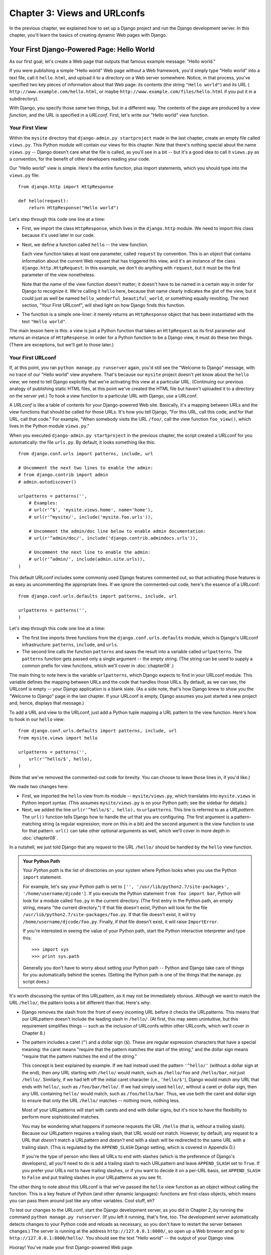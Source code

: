 =============================
Chapter 3: Views and URLconfs
=============================

In the previous chapter, we explained how to set up a Django project and run the
Django development server. In this chapter, you'll learn the basics of creating
dynamic Web pages with Django.

Your First Django-Powered Page: Hello World
===========================================

As our first goal, let's create a Web page that outputs that famous example
message: "Hello world."

If you were publishing a simple "Hello world" Web page without a Web framework,
you'd simply type "Hello world" into a text file, call it ``hello.html``,
and upload it to a directory on a Web server somewhere. Notice, in that
process, you've specified two key pieces of information about that Web page:
its contents (the string ``"Hello world"``) and its URL (
``http://www.example.com/hello.html``, or maybe ``http://www.example.com/files/hello.html``
if you put it in a subdirectory).

With Django, you specify those same two things, but in a different way. The
contents of the page are produced by a *view function*, and the URL is
specified in a *URLconf*. First, let's write our "Hello world" view function.

Your First View
---------------

Within the ``mysite`` directory that ``django-admin.py startproject`` made in
the last chapter, create an empty file called ``views.py``. This Python module
will contain our views for this chapter. Note that there's nothing special
about the name ``views.py`` -- Django doesn't care what the file is called, as
you'll see in a bit -- but it's a good idea to call it ``views.py`` as a
convention, for the benefit of other developers reading your code.

Our "Hello world" view is simple. Here's the entire function, plus import
statements, which you should type into the ``views.py`` file::

    from django.http import HttpResponse

    def hello(request):
        return HttpResponse("Hello world")

Let's step through this code one line at a time:

* First, we import the class ``HttpResponse``, which lives in the
  ``django.http`` module. We need to import this class because it's used
  later in our code.

* Next, we define a function called ``hello`` -- the view function.

  Each view function takes at least one parameter, called ``request`` by
  convention. This is an object that contains information about the
  current Web request that has triggered this view, and it's an instance of
  the class ``django.http.HttpRequest``. In this example, we don't do
  anything with ``request``, but it must be the first parameter of the view
  nonetheless.

  Note that the name of the view function doesn't matter; it doesn't have
  to be named in a certain way in order for Django to recognize it. We're
  calling it ``hello`` here, because that name clearly indicates the gist
  of the view, but it could just as well be named
  ``hello_wonderful_beautiful_world``, or something equally revolting. The
  next section, "Your First URLconf", will shed light on how Django finds
  this function.

* The function is a simple one-liner: it merely returns an ``HttpResponse``
  object that has been instantiated with the text ``"Hello world"``.

The main lesson here is this: a view is just a Python function that takes an
``HttpRequest`` as its first parameter and returns an instance of
``HttpResponse``. In order for a Python function to be a Django view, it must
do these two things. (There are exceptions, but we'll get to those later.)

Your First URLconf
------------------

If, at this point, you ran ``python manage.py runserver`` again, you'd still
see the "Welcome to Django" message, with no trace of our "Hello world" view
anywhere. That's because our ``mysite`` project doesn't yet know about the
``hello`` view; we need to tell Django explicitly that we're activating this
view at a particular URL. (Continuing our previous analogy of publishing
static HTML files, at this point we've created the HTML file but haven't
uploaded it to a directory on the server yet.) To hook a view function to a
particular URL with Django, use a URLconf.

A *URLconf* is like a table of contents for your Django-powered Web site.
Basically, it's a mapping between URLs and the view functions that
should be called for those URLs. It's how you tell Django, "For this
URL, call this code, and for that URL, call that code." For example, "When
somebody visits the URL ``/foo/``, call the view function ``foo_view()``, which
lives in the Python module ``views.py``."

When you executed ``django-admin.py startproject`` in the previous chapter, the
script created a URLconf for you automatically: the file ``urls.py``. By
default, it looks something like this::

    from django.conf.urls import patterns, include, url

    # Uncomment the next two lines to enable the admin:
    # from django.contrib import admin
    # admin.autodiscover()

    urlpatterns = patterns('',
        # Examples:
        # url(r'^$', 'mysite.views.home', name='home'),
        # url(r'^mysite/', include('mysite.foo.urls')),

        # Uncomment the admin/doc line below to enable admin documentation:
        # url(r'^admin/doc/', include('django.contrib.admindocs.urls')),

        # Uncomment the next line to enable the admin:
        # url(r'^admin/', include(admin.site.urls)),
    )

This default URLconf includes some commonly used Django features commented out,
so that activating those features is as easy as uncommenting the appropriate
lines. If we ignore the commented-out code, here's the essence of a URLconf::

    from django.conf.urls.defaults import patterns, include, url

    urlpatterns = patterns('',
    )

Let's step through this code one line at a time:

* The first line imports three functions from the ``django.conf.urls.defaults``
  module, which is Django's URLconf infrastructure: ``patterns``, ``include``,
  and ``urls``.

* The second line calls the function ``patterns`` and saves the result
  into a variable called ``urlpatterns``. The ``patterns`` function gets
  passed only a single argument -- the empty string. (The string can be
  used to supply a common prefix for view functions, which we'll cover in
  :doc:`chapter08`.)

The main thing to note here is the variable ``urlpatterns``, which Django
expects to find in your URLconf module. This variable defines the mapping
between URLs and the code that handles those URLs. By default, as we can see,
the URLconf is empty -- your Django application is a blank slate. (As a side
note, that's how Django knew to show you the "Welcome to Django" page in the
last chapter. If your URLconf is empty, Django assumes you just started a new
project and, hence, displays that message.)

To add a URL and view to the URLconf, just add a Python tuple mapping a URL
pattern to the view function. Here's how to hook in our ``hello`` view::

    from django.conf.urls.defaults import patterns, include, url
    from mysite.views import hello

    urlpatterns = patterns('',
        url(r'^hello/$', hello),
    )

(Note that we've removed the commented-out code for brevity. You can choose
to leave those lines in, if you'd like.)

We made two changes here:

* First, we imported the ``hello`` view from its module --
  ``mysite/views.py``, which translates into ``mysite.views`` in Python
  import syntax. (This assumes ``mysite/views.py`` is on your Python path;
  see the sidebar for details.)

* Next, we added the line ``url(r'^hello/$', hello),`` to ``urlpatterns``. This
  line is referred to as a *URLpattern*. The ``url()`` function tells Django how
  to handle the url that you are configuring. The first argument is a
  pattern-matching string (a regular expression; more on this in a bit) and the
  second argument is the view function to use for that pattern. ``url()`` can
  take other optional arguments as well, which we'll cover in more depth in
  :doc:`chapter08`.

.. note

  One more important detail we've introduced here is that ``r`` character in
  front of the regular expression string. This tells Python that the string is a
  "raw string" -- its contents should not interpret backslashes. In normal
  Python strings, backslashes are used for escaping special characters -- such
  as in the string ``'\n'``, which is a one-character string containing a
  newline. When you add the ``r`` to make it a raw string, Python does not apply
  its backslash escaping -- so, ``r'\n'`` is a two-character string containing a
  literal backslash and a lowercase "n". There's a natural collision between
  Python's usage of backslashes and the backslashes that are found in regular
  expressions, so it's strongly suggested that you use raw strings any time
  you're defining a regular expression in Python. All of the URLpatterns in this
  book will be raw strings.

In a nutshell, we just told Django that any request to the URL ``/hello/`` should
be handled by the ``hello`` view function.

.. admonition:: Your Python Path

    Your *Python path* is the list of directories on your system where Python
    looks when you use the Python ``import`` statement.

    For example, let's say your Python path is set to ``['',
    '/usr/lib/python2.7/site-packages', '/home/username/djcode']``. If you
    execute the Python statement ``from foo import bar``, Python will look for
    a module called ``foo.py`` in the current directory. (The first entry in the
    Python path, an empty string, means "the current directory.") If that file
    doesn't exist, Python will look for the file
    ``/usr/lib/python2.7/site-packages/foo.py``. If that file doesn't exist, it
    will try ``/home/username/djcode/foo.py``. Finally, if *that* file doesn't
    exist, it will raise ``ImportError``.

    If you're interested in seeing the value of your Python path, start the
    Python interactive interpreter and type this::

        >>> import sys
        >>> print sys.path

    Generally you don't have to worry about setting your Python path -- Python
    and Django take care of things for you automatically behind the scenes.
    (Setting the Python path is one of the things that the ``manage.py`` script
    does.)

It's worth discussing the syntax of this URLpattern, as it may not be
immediately obvious. Although we want to match the URL ``/hello/``, the pattern
looks a bit different than that. Here's why:

* Django removes the slash from the front of every incoming URL before it
  checks the URLpatterns. This means that our URLpattern doesn't include
  the leading slash in ``/hello/``. (At first, this may seem unintuitive,
  but this requirement simplifies things -- such as the inclusion of
  URLconfs within other URLconfs, which we'll cover in Chapter 8.)

* The pattern includes a caret (``^``) and a dollar sign (``$``). These are
  regular expression characters that have a special meaning: the caret
  means "require that the pattern matches the start of the string," and the
  dollar sign means "require that the pattern matches the end of the
  string."

  This concept is best explained by example. If we had instead used the
  pattern ``'^hello/'`` (without a dollar sign at the end), then *any* URL
  starting with ``/hello/`` would match, such as ``/hello/foo`` and
  ``/hello/bar``, not just ``/hello/``. Similarly, if we had left off the
  initial caret character (i.e., ``'hello/$'``), Django would match *any*
  URL that ends with ``hello/``, such as ``/foo/bar/hello/``. If we had
  simply used ``hello/``, without a caret *or* dollar sign, then any URL
  containing ``hello/`` would match, such as ``/foo/hello/bar``. Thus, we
  use both the caret and dollar sign to ensure that only the URL
  ``/hello/`` matches -- nothing more, nothing less.

  Most of your URLpatterns will start with carets and end with dollar
  signs, but it's nice to have the flexibility to perform more
  sophisticated matches.

  You may be wondering what happens if someone requests the URL ``/hello``
  (that is, *without* a trailing slash). Because our URLpattern requires a
  trailing slash, that URL would *not* match. However, by default, any
  request to a URL that *doesn't* match a URLpattern and *doesn't* end with
  a slash will be redirected to the same URL with a trailing slash. (This
  is regulated by the ``APPEND_SLASH`` Django setting, which is covered in
  Appendix D.)

  If you're the type of person who likes all URLs to end with slashes
  (which is the preference of Django's developers), all you'll need to do
  is add a trailing slash to each URLpattern and leave ``APPEND_SLASH`` set
  to ``True``. If you prefer your URLs *not* to have trailing slashes, or
  if you want to decide it on a per-URL basis, set ``APPEND_SLASH`` to
  ``False`` and put trailing slashes in your URLpatterns as you see fit.

The other thing to note about this URLconf is that we've passed the
``hello`` view function as an object without calling the function. This is a
key feature of Python (and other dynamic languages): functions are first-class
objects, which means you can pass them around just like any other variables.
Cool stuff, eh?

To test our changes to the URLconf, start the Django development server, as you
did in Chapter 2, by running the command ``python manage.py runserver``. (If you
left it running, that's fine, too. The development server automatically detects
changes to your Python code and reloads as necessary, so you don't have to
restart the server between changes.) The server is running at the address
``http://127.0.0.1:8000/``, so open up a Web browser and go to
``http://127.0.0.1:8000/hello/``. You should see the text "Hello world" -- the
output of your Django view.

Hooray! You've made your first Django-powered Web page.

.. admonition:: Regular Expressions

    *Regular expressions* (or *regexes*) are a compact way of specifying
    patterns in text. While Django URLconfs allow arbitrary regexes for
    powerful URL matching, you'll probably only use a few regex symbols in
    practice. Here's a selection of common symbols:

    ============  ==========================================================
    Symbol        Matches
    ============  ==========================================================
    ``.`` (dot)   Any single character

    ``\d``        Any single digit

    ``[A-Z]``     Any character between ``A`` and ``Z`` (uppercase)

    ``[a-z]``     Any character between ``a`` and ``z`` (lowercase)

    ``[A-Za-z]``  Any character between ``a`` and ``z`` (case-insensitive)

    ``+``         One or more of the previous expression (e.g., ``\d+``
                  matches one or more digits)

    ``[^/]+``     One or more characters until (and not including) a
                  forward slash

    ``?``         Zero or one of the previous expression (e.g., ``\d?``
                  matches zero or one digits)

    ``*``         Zero or more of the previous expression (e.g., ``\d*``
                  matches zero, one or more than one digit)

    ``{1,3}``     Between one and three (inclusive) of the previous
                  expression (e.g., ``\d{1,3}`` matches one, two or three
                  digits)
    ============  ==========================================================

    For more on regular expressions, see http://www.djangoproject.com/r/python/re-module/.

A Quick Note About 404 Errors
-----------------------------

At this point, our URLconf defines only a single URLpattern: the one that
handles requests to the URL ``/hello/``. What happens when you request a
different URL?

To find out, try running the Django development server and visiting a page such
as ``http://127.0.0.1:8000/goodbye/`` or
``http://127.0.0.1:8000/hello/subdirectory/``, or even ``http://127.0.0.1:8000/``
(the site "root"). You should see a "Page not found" message (see Figure 3-1).
Django displays this message because you requested a URL that's not defined in
your URLconf.

.. figure:: graphics/chapter03/404.png
   :alt: Screenshot of Django's 404 page.

   Figure 3-1. Django's 404 page

The utility of this page goes beyond the basic 404 error message. It also tells
you precisely which URLconf Django used and every pattern in that URLconf. From
that information, you should be able to tell why the requested URL threw a 404.

Naturally, this is sensitive information intended only for you, the Web
developer. If this were a production site deployed live on the Internet, you
wouldn't want to expose that information to the public. For that reason, this
"Page not found" page is only displayed if your Django project is in *debug
mode*. We'll explain how to deactivate debug mode later. For now, just know
that every Django project is in debug mode when you first create it, and if the
project is not in debug mode, Django outputs a different 404 response.

A Quick Note About The Site Root
--------------------------------

As explained in the last section, you'll see a 404 error message if you view
the site root -- ``http://127.0.0.1:8000/``. Django doesn't add magically
anything to the site root; that URL is not special-cased in any way. It's up to
you to assign it to a URLpattern, just like every other entry in your URLconf.

The URLpattern to match the site root is a bit unintuitive, though, so it's
worth mentioning. When you're ready to implement a view for the site root, use
the URLpattern ``'^$'``, which matches an empty string. For example::

    from mysite.views import hello, my_homepage_view

    urlpatterns = patterns('',
        url(r'^$', my_homepage_view),
        # ...
    )

How Django Processes a Request
==============================

Before continuing to our second view function, let's pause to learn a little
more about how Django works. Specifically, when you view your "Hello world"
message by visiting ``http://127.0.0.1:8000/hello/`` in your Web browser, what
does Django do behind the scenes?

It all starts with the *settings file*. When you run ``python manage.py
runserver``, the script looks for a file called ``settings.py`` in the inner
``mysite`` directory. This file contains all sorts of configuration for this
particular Django project, all in uppercase: ``TEMPLATE_DIRS``, ``DATABASES``,
etc. The most important setting is called ``ROOT_URLCONF``. ``ROOT_URLCONF``
tells Django which Python module should be used as the URLconf for this Web
site.

Remember when ``django-admin.py startproject`` created the files
``settings.py`` and ``urls.py``? The autogenerated ``settings.py`` contains a
``ROOT_URLCONF`` setting that points to the autogenerated ``urls.py``. Open the
``settings.py`` file and see for yourself; it should look like this::

    ROOT_URLCONF = 'mysite.urls'

This corresponds to the file ``mysite/urls.py``.

When a request comes in for a particular URL -- say, a request for ``/hello/``
-- Django loads the URLconf pointed to by the ``ROOT_URLCONF`` setting. Then it
checks each of the URLpatterns in that URLconf, in order, comparing the
requested URL with the patterns one at a time, until it finds one that matches.
When it finds one that matches, it calls the view function associated with that
pattern, passing it an ``HttpRequest`` object as the first parameter. (We'll
cover the specifics of ``HttpRequest`` later.)

As we saw in our first view example, a view function must return an
``HttpResponse``. Once it does this, Django does the rest, converting the
Python object to a proper Web response with the appropriate HTTP headers and
body (i.e., the content of the Web page).

In summary:

1. A request comes in to ``/hello/``.
2. Django determines the root URLconf by looking at the ``ROOT_URLCONF``
   setting.
3. Django looks at all of the URLpatterns in the URLconf for the first one
   that matches ``/hello/``.
4. If it finds a match, it calls the associated view function.
5. The view function returns an ``HttpResponse``.
6. Django converts the ``HttpResponse`` to the proper HTTP response, which
   results in a Web page.

You now know the basics of how to make Django-powered pages. It's quite simple,
really -- just write view functions and map them to URLs via URLconfs.

Your Second View: Dynamic Content
=================================

Our "Hello world" view was instructive in demonstrating the basics of how
Django works, but it wasn't an example of a *dynamic* Web page, because the
content of the page are always the same. Every time you view ``/hello/``,
you'll see the same thing; it might as well be a static HTML file.

For our second view, let's create something more dynamic -- a Web page that
displays the current date and time. This is a nice, simple next step, because
it doesn't involve a database or any user input -- just the output of your
server's internal clock. It's only marginally more exciting than "Hello world,"
but it'll demonstrate a few new concepts.

This view needs to do two things: calculate the current date and time, and
return an ``HttpResponse`` containing that value. If you have experience with
Python, you know that Python includes a ``datetime`` module for calculating
dates. Here's how to use it::

    >>> import datetime
    >>> now = datetime.datetime.now()
    >>> now
    datetime.datetime(2008, 12, 13, 14, 9, 39, 2731)
    >>> print now
    2008-12-13 14:09:39.002731

That's simple enough, and it has nothing to do with Django. It's just Python
code. (We want to emphasize that you should be aware of what code is "just
Python" vs. code that is Django-specific. As you learn Django, we want you to
be able to apply your knowledge to other Python projects that don't necessarily
use Django.)

To make a Django view that displays the current date and time, then, we just
need to hook this ``datetime.datetime.now()`` statement into a view and return
an ``HttpResponse``. Here's how that looks::

    from django.http import HttpResponse
    import datetime

    def current_datetime(request):
        now = datetime.datetime.now()
        html = "<html><body>It is now %s.</body></html>" % now
        return HttpResponse(html)

As with our ``hello`` view function, this should live in ``views.py``. Note
that we've hidden the ``hello`` function from this example for brevity, but for
the sake of completeness, here's what the entire ``views.py`` looks like::

    from django.http import HttpResponse
    import datetime

    def hello(request):
        return HttpResponse("Hello world")

    def current_datetime(request):
        now = datetime.datetime.now()
        html = "<html><body>It is now %s.</body></html>" % now
        return HttpResponse(html)

(From now on, we won't display previous code in code examples, except when
necessary. You should be able to tell from context which parts of an example
are new vs. old.)

Let's step through the changes we've made to ``views.py`` to accommodate
the ``current_datetime`` view.

* We've added an ``import datetime`` to the top of the module, so we can
  calculate dates.

* The new ``current_datetime`` function calculates the current date and
  time, as a ``datetime.datetime`` object, and stores that as the local
  variable ``now``.

* The second line of code within the view constructs an HTML response using
  Python's "format-string" capability. The ``%s`` within the string is a
  placeholder, and the percent sign after the string means "Replace the
  ``%s`` in the preceding string with the value of the variable ``now``."
  The ``now`` variable is technically a ``datetime.datetime`` object, not
  a string, but the ``%s`` format character converts it to its string
  representation, which is something like ``"2008-12-13 14:09:39.002731"``.
  This will result in an HTML string such as
  ``"<html><body>It is now 2008-12-13 14:09:39.002731.</body></html>"``.

  (Yes, our HTML is invalid, but we're trying to keep the example simple
  and short.)

* Finally, the view returns an ``HttpResponse`` object that contains the
  generated response -- just as we did in ``hello``.

After adding that to ``views.py``, add the URLpattern to ``urls.py`` to tell
Django which URL should handle this view. Something like ``/time/`` would make
sense::

    from django.conf.urls.defaults import patterns, include, url
    from mysite.views import hello, current_datetime

    urlpatterns = patterns('',
        url(r'^hello/$', hello),
        url(r'^time/$', current_datetime),
    )

We've made two changes here. First, we imported the ``current_datetime``
function at the top. Second, and more importantly, we added a URLpattern
mapping the URL ``/time/`` to that new view. Getting the hang of this?

With the view written and URLconf updated, fire up the ``runserver`` and visit
``http://127.0.0.1:8000/time/`` in your browser. You should see the current
date and time.

.. admonition:: Django's Time Zone

    Depending on your computer, the date and time may be a few hours off.
    That's because Django is time zone-aware and defaults to the
    ``America/Chicago`` time zone. (It has to default to *something*, and that's
    the time zone where the original developers live.) If you live elsewhere,
    you'll want to change it in ``settings.py``. See the comment in that file
    for a link to an up-to-date list of worldwide time zone options.

URLconfs and Loose Coupling
===========================

Now's a good time to highlight a key philosophy behind URLconfs and behind
Django in general: the principle of *loose coupling*. Simply put, loose coupling
is a software-development approach that values the importance of making pieces
interchangeable. If two pieces of code are loosely coupled, then changes made to
one of the pieces will have little or no effect on the other.

Django's URLconfs are a good example of this principle in practice. In a Django
web application, the URL definitions and the view functions they call are
loosely coupled; that is, the decision of what the URL should be for a given
function, and the implementation of the function itself, reside in two separate
places. This lets you switch out one piece without affecting the other.

For example, consider our ``current_datetime`` view. If we wanted to change the
URL for the application -- say, to move it from ``/time/`` to
``/current-time/`` -- we could make a quick change to the URLconf, without
having to worry about the view itself. Similarly, if we wanted to change the
view function -- altering its logic somehow -- we could do that without
affecting the URL to which the function is bound.

Furthermore, if we wanted to expose the current-date functionality at
*several* URLs, we could easily take care of that by editing the URLconf,
without having to touch the view code. In this example, our
``current_datetime`` is available at two URLs. It's a contrived example, but
this technique can come in handy::

    urlpatterns = patterns('',
        url(r'^hello/$', hello),
        url(r'^time/$', current_datetime),
        url(r'^another-time-page/$', current_datetime),
    )

URLconfs and views are loose coupling in action. We'll continue to point out
examples of this important philosophy throughout this book.

Your Third View: Dynamic URLs
=============================

In our ``current_datetime`` view, the contents of the page -- the current
date/time -- were dynamic, but the URL (``/time/``) was static. In most dynamic
Web applications, though, a URL contains parameters that influence the output
of the page. For example, an online bookstore might give each book its own URL,
like ``/books/243/`` and ``/books/81196/``.

Let's create a third view that displays the current date and time offset by a
certain number of hours. The goal is to craft a site in such a way that the page
``/time/plus/1/`` displays the date/time one hour into the future, the page
``/time/plus/2/`` displays the date/time two hours into the future, the page
``/time/plus/3/`` displays the date/time three hours into the future, and so
on.

A novice might think to code a separate view function for each hour offset,
which might result in a URLconf like this::

    urlpatterns = patterns('',
        url(r'^time/$', current_datetime),
        url(r'^time/plus/1/$', one_hour_ahead),
        url(r'^time/plus/2/$', two_hours_ahead),
        url(r'^time/plus/3/$', three_hours_ahead),
        url(r'^time/plus/4/$', four_hours_ahead),
    )

Clearly, this line of thought is flawed. Not only would this result in redundant
view functions, but also the application is fundamentally limited to supporting
only the predefined hour ranges -- one, two, three or four hours. If we decided
to create a page that displayed the time *five* hours into the future, we'd
have to create a separate view and URLconf line for that, furthering the
duplication. We need to do some abstraction here.

.. admonition:: A Word About Pretty URLs

    If you're experienced in another Web development platform, such as PHP or
    Java, you may be thinking, "Hey, let's use a query string parameter!" --
    something like ``/time/plus?hours=3``, in which the hours would be
    designated by the ``hours`` parameter in the URL's query string (the part
    after the ``?``).

    You *can* do that with Django (and we'll tell you how in Chapter 7), but
    one of Django's core philosophies is that URLs should be beautiful. The URL
    ``/time/plus/3/`` is far cleaner, simpler, more readable, easier to recite
    to somebody aloud and . . . just plain prettier than its query string
    counterpart. Pretty URLs are a characteristic of a quality Web application.

    Django's URLconf system encourages pretty URLs by making it easier to use
    pretty URLs than *not* to.

How, then do we design our application to handle arbitrary hour offsets? The
key is to use *wildcard URLpatterns*. As we mentioned previously, a URLpattern
is a regular expression; hence, we can use the regular expression pattern
``\d+`` to match one or more digits::

    urlpatterns = patterns('',
        # ...
        url(r'^time/plus/\d+/$', hours_ahead),
        # ...
    )

(We're using the ``# ...`` to imply there might be other URLpatterns that we
trimmed from this example.)

This new URLpattern will match any URL such as ``/time/plus/2/``,
``/time/plus/25/``, or even ``/time/plus/100000000000/``. Come to think of it,
let's limit it so that the maximum allowed offset is 99 hours. That means we
want to allow either one- or two-digit numbers -- and in regular expression
syntax, that translates into ``\d{1,2}``::

    url(r'^time/plus/\d{1,2}/$', hours_ahead),

.. note::

    When building Web applications, it's always important to consider the most
    outlandish data input possible, and decide whether or not the application
    should support that input. We've curtailed the outlandishness here by
    limiting the offset to 99 hours.

Now that we've designated a wildcard for the URL, we need a way of passing that
wildcard data to the view function, so that we can use a single view function
for any arbitrary hour offset. We do this by placing parentheses around the
data in the URLpattern that we want to save. In the case of our example, we
want to save whatever number was entered in the URL, so let's put parentheses
around the ``\d{1,2}``, like this::

    url(r'^time/plus/(\d{1,2})/$', hours_ahead),

If you're familiar with regular expressions, you'll be right at home here;
we're using parentheses to *capture* data from the matched text.

The final URLconf, including our previous two views, looks like this::

    from django.conf.urls.defaults import *
    from mysite.views import hello, current_datetime, hours_ahead

    urlpatterns = patterns('',
        url(r'^hello/$', hello),
        url(r'^time/$', current_datetime),
        url(r'^time/plus/(\d{1,2})/$', hours_ahead),
    )

With that taken care of, let's write the ``hours_ahead`` view.

.. admonition:: Coding Order

    In this example, we wrote the URLpattern first and the view second, but in
    the previous examples, we wrote the view first, then the URLpattern. Which
    technique is better?

    Well, every developer is different.

    If you're a big-picture type of person, it may make the most sense to you
    to write all of the URLpatterns for your application at the same time, at
    the start of your project, and then code up the views. This has the
    advantage of giving you a clear to-do list, and it essentially defines the
    parameter requirements for the view functions you'll need to write.

    If you're more of a bottom-up developer, you might prefer to write the
    views first, and then anchor them to URLs afterward. That's OK, too.

    In the end, it comes down to which technique fits your brain the best. Both
    approaches are valid.

``hours_ahead`` is very similar to the ``current_datetime`` view we wrote
earlier, with a key difference: it takes an extra argument, the number of hours
of offset. Here's the view code::

    from django.http import Http404, HttpResponse
    import datetime

    def hours_ahead(request, offset):
        try:
            offset = int(offset)
        except ValueError:
            raise Http404()
        dt = datetime.datetime.now() + datetime.timedelta(hours=offset)
        html = "<html><body>In %s hour(s), it will be %s.</body></html>" % (offset, dt)
        return HttpResponse(html)

Let's step through this code one line at a time:

* The view function, ``hours_ahead``, takes *two* parameters: ``request``
  and ``offset``.

  * ``request`` is an ``HttpRequest`` object, just as in ``hello`` and
    ``current_datetime``. We'll say it again: each view *always* takes an
    ``HttpRequest`` object as its first parameter.

  * ``offset`` is the string captured by the parentheses in the
    URLpattern. For example, if the requested URL were ``/time/plus/3/``,
    then ``offset`` would be the string ``'3'``. If the requested URL were
    ``/time/plus/21/``, then ``offset`` would be the string ``'21'``. Note
    that captured values will always be *strings*, not integers, even if
    the string is composed of only digits, such as ``'21'``.

    (Technically, captured values will always be *Unicode objects*, not
    plain Python bytestrings, but don't worry about this distinction at
    the moment.)

    We decided to call the variable ``offset``, but you can call it
    whatever you'd like, as long as it's a valid Python identifier. The
    variable name doesn't matter; all that matters is that it's the second
    argument to the function, after ``request``. (It's also possible to
    use keyword, rather than positional, arguments in an URLconf. We cover
    that in Chapter 8.)

* The first thing we do within the function is call ``int()`` on ``offset``.
  This converts the string value to an integer.

  Note that Python will raise a ``ValueError`` exception if you call
  ``int()`` on a value that cannot be converted to an integer, such as the
  string ``'foo'``. In this example, if we encounter the ``ValueError``, we
  raise the exception ``django.http.Http404``, which, as you can imagine,
  results in a 404 "Page not found" error.

  Astute readers will wonder: how could we ever reach the ``ValueError``
  case, anyway, given that the regular expression in our URLpattern --
  ``(\d{1,2})`` -- captures only digits, and therefore ``offset`` will only
  ever be a string composed of digits? The answer is, we won't, because
  the URLpattern provides a modest but useful level of input validation,
  *but* we still check for the ``ValueError`` in case this view function
  ever gets called in some other way. It's good practice to implement view
  functions such that they don't make any assumptions about their
  parameters. Loose coupling, remember?

* In the next line of the function, we calculate the current date/time and
  add the appropriate number of hours. We've already seen
  ``datetime.datetime.now()`` from the ``current_datetime`` view; the new
  concept here is that you can perform date/time arithmetic by creating a
  ``datetime.timedelta`` object and adding to a ``datetime.datetime``
  object. Our result is stored in the variable ``dt``.

  This line also shows why we called ``int()`` on ``offset`` -- the
  ``datetime.timedelta`` function requires the ``hours`` parameter to be an
  integer.

* Next, we construct the HTML output of this view function, just as we did
  in ``current_datetime``. A small difference in this line from the previous
  line is that it uses Python's format-string capability with *two* values,
  not just one. Hence, there are two ``%s`` symbols in the string and a
  tuple of values to insert: ``(offset, dt)``.

* Finally, we return an ``HttpResponse`` of the HTML. By now, this is old
  hat.

With that view function and URLconf written, start the Django development server
(if it's not already running), and visit ``http://127.0.0.1:8000/time/plus/3/``
to verify it works. Then try ``http://127.0.0.1:8000/time/plus/5/``. Then
``http://127.0.0.1:8000/time/plus/24/``. Finally, visit
``http://127.0.0.1:8000/time/plus/100/`` to verify that the pattern in your
URLconf only accepts one- or two-digit numbers; Django should display a "Page
not found" error in this case, just as we saw in the section "A Quick Note
About 404 Errors" earlier. The URL ``http://127.0.0.1:8000/time/plus/`` (with
*no* hour designation) should also throw a 404.

Django's Pretty Error Pages
===========================

Take a moment to admire the fine Web application we've made so far . . . now
let's break it! Let's deliberately introduce a Python error into our
``views.py`` file by commenting out the ``offset = int(offset)`` lines in the
``hours_ahead`` view::

    def hours_ahead(request, offset):
        # try:
        #     offset = int(offset)
        # except ValueError:
        #     raise Http404()
        dt = datetime.datetime.now() + datetime.timedelta(hours=offset)
        html = "<html><body>In %s hour(s), it will be %s.</body></html>" % (offset, dt)
        return HttpResponse(html)

Load up the development server and navigate to ``/time/plus/3/``. You'll see an
error page with a significant amount of information, including a ``TypeError``
message displayed at the very top: ``"unsupported type for timedelta hours
component: unicode"``.

What happened? Well, the ``datetime.timedelta`` function expects the ``hours``
parameter to be an integer, and we commented out the bit of code that converted
``offset`` to an integer. That caused ``datetime.timedelta`` to raise the
``TypeError``. It's the typical kind of small bug that every programmer runs
into at some point.

The point of this example was to demonstrate Django's error pages. Take some
time to explore the error page and get to know the various bits of information
it gives you.

Here are some things to notice:

* At the top of the page, you get the key information about the exception:
  the type of exception, any parameters to the exception (the ``"unsupported
  type"`` message in this case), the file in which the exception was raised,
  and the offending line number.

* Under the key exception information, the page displays the full Python
  traceback for this exception. This is similar to the standard traceback
  you get in Python's command-line interpreter, except it's more
  interactive. For each level ("frame") in the stack, Django displays the
  name of the file, the function/method name, the line number, and the
  source code of that line.

  Click the line of source code (in dark gray), and you'll see several
  lines from before and after the erroneous line, to give you context.

  Click "Local vars" under any frame in the stack to view a table of all
  local variables and their values, in that frame, at the exact point in the
  code at which the exception was raised. This debugging information can be
  a great help.

* Note the "Switch to copy-and-paste view" text under the "Traceback"
  header. Click those words, and the traceback will switch to a alternate
  version that can be easily copied and pasted. Use this when you want to
  share your exception traceback with others to get technical support --
  such as the kind folks in the Django IRC chat room or on the Django users
  mailing list.

  Underneath, the "Share this traceback on a public Web site" button will
  do this work for you in just one click. Click it to post the traceback to
  http://www.dpaste.com/, where you'll get a distinct URL that you can
  share with other people.

* Next, the "Request information" section includes a wealth of information
  about the incoming Web request that spawned the error: GET and POST
  information, cookie values, and meta information, such as CGI headers.
  Appendix G has a complete reference of all the information a request
  object contains.

  Below the "Request information" section, the "Settings" section lists all
  of the settings for this particular Django installation. (We've already
  mentioned ``ROOT_URLCONF``, and we'll show you various Django settings
  throughout the book. All the available settings are covered in detail in
  Appendix D.)

The Django error page is capable of displaying more information in certain
special cases, such as the case of template syntax errors. We'll get to those
later, when we discuss the Django template system. For now, uncomment the
``offset = int(offset)`` lines to get the view function working properly again.

Are you the type of programmer who likes to debug with the help of carefully
placed ``print`` statements? You can use the Django error page to do so -- just
without the ``print`` statements. At any point in your view, temporarily insert
an ``assert False`` to trigger the error page. Then, you can view the local
variables and state of the program. Here's an example, using the
``hours_ahead`` view::

    def hours_ahead(request, offset):
        try:
            offset = int(offset)
        except ValueError:
            raise Http404()
        dt = datetime.datetime.now() + datetime.timedelta(hours=offset)
        assert False
        html = "<html><body>In %s hour(s), it will be %s.</body></html>" % (offset, dt)
        return HttpResponse(html)

Finally, it's obvious that much of this information is sensitive -- it exposes
the innards of your Python code and Django configuration -- and it would be
foolish to show this information on the public Internet. A malicious person
could use it to attempt to reverse-engineer your Web application and do nasty
things. For that reason, the Django error page is only displayed when your
Django project is in debug mode. We'll explain how to deactivate debug mode
in Chapter 12. For now, just know that every Django project is in debug mode
automatically when you start it. (Sound familiar? The "Page not found" errors,
described earlier in this chapter, work the same way.)

What's next?
============

So far, we've been writing our view functions with HTML hard-coded directly
in the Python code. We've done that to keep things simple while we demonstrated
core concepts, but in the real world, this is nearly always a bad idea.

Django ships with a simple yet powerful template engine that allows you to
separate the design of the page from the underlying code. We'll dive into
Django's template engine in the :doc:`next chapter <chapter04>`.
